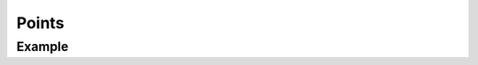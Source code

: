 Points
======

.. function:: Points(x::Real, y::Real, args...; kvs...)

    ``PlotComponent`` to plot points at positions given by ``x`` and ``y``.
    ``args`` and ``kvs`` can be used to set additional style attributes.

Example
-------

.. winston::

    x = 0:0.1:2pi
    y1 = sin.(x) + randn(length(x)) / 10
    y2 = x + randn(length(x)) / 10

    p1 = Points(x, y1, color="red", symbolkind="plus")
    p2 = Points(x, y2, color="blue", symbolkind="diamond")

    p = FramedPlot()
    add(p, p1)
    add(p, p2)
